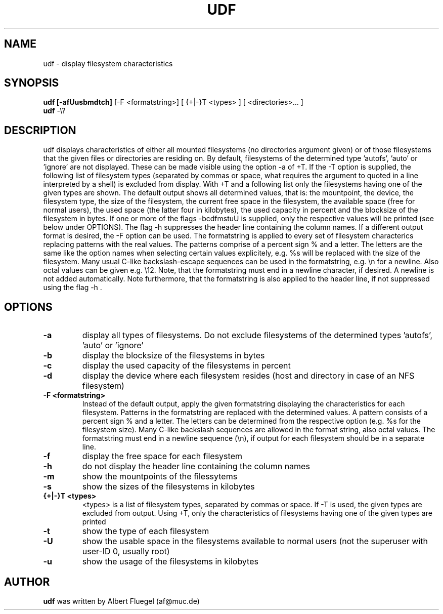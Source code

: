 .TH UDF 8 "2002 April 1" "Debian Project"
.SH NAME
udf \- display filesystem characteristics
.SH SYNOPSIS
.B udf [-afUusbmdtch]
[-F <formatstring>] [ {+|-}T <types> ] [ <directories>... ]
.br
.B udf 
-\\?  
.PP
.SH DESCRIPTION
udf displays characteristics of either all mounted
filesystems (no directories argument given) or of those
filesystems that the given files or directories are residing
on. By default, filesystems of the determined type 'autofs', 'auto'
or 'ignore' are not displayed. These can be made
visible using the option -a of +T. If the -T option is supplied,
the following list of filesystem types (separated by commas
or space, what requires the argument to quoted in a line
interpreted by a shell) is excluded from display. With +T
and a following list only the filesystems having one of the
given types are shown. The default output shows all determined
values, that is: the mountpoint, the device, the filesystem
type, the size of the
filesystem, the current free space in the filesystem, the available
space (free for normal users), the used space (the latter
four in kilobytes), the used capacity in percent and the
blocksize of the filesystem in bytes. If one or more of the flags
-bcdfmstuU is supplied, only the respective
values will be printed (see
below under OPTIONS). The flag -h suppresses the header line
containing the column names. If a different output format
is desired, the -F option can be used. The formatstring is
applied to every set of filesystem characterics replacing
patterns with the real values. The patterns comprise of a
percent sign % and a letter. The letters are the same like
the option names when selecting certain values explicitely,
e.g. %s will be replaced with the size of the filesystem.
Many usual C-like backslash-escape sequences can be used in
the formatstring, e.g. \\n for a newline. Also octal values
can be given e.g. \\12. Note, that the formatstring must end
in a newline character, if desired. A newline is not added
automatically. Note furthermore, that the formatstring is
also applied to the header line, if not suppressed using the
flag -h .
.SH OPTIONS
.TP
.B -a
display all types of filesystems. Do not exclude filesystems
of the determined types 'autofs', 'auto' or 'ignore'
.TP
.B -b
display the blocksize of the filesystems in bytes
.TP  
.B -c
display the used capacity of the filesystems in percent
.TP
.B -d
display the device where each filesystem resides (host and
directory in case of an NFS filesystem)
.TP
.B -F <formatstring>
Instead of the default output, apply the given formatstring
displaying the characteristics for each filesystem. Patterns
in the formatstring are replaced with the determined values.
A pattern consists of a percent sign % and a letter. The
letters can be determined from the respective option (e.g.
%s for the filesystem size). Many C-like backslash sequences
are allowed in the format string, also octal values. The
formatstring must end in a newline sequence (\\n), if output
for each filesystem should be in a separate line.
.TP  
.B -f
display the free space for each filesystem
.TP
.B -h
do not display the header line containing the column names
.TP
.B -m
show the mountpoints of the filessytems
.TP  
.B -s
show the sizes of the filesystems in kilobytes
.TP
.B {+|-}T <types>
<types> is a list of filesystem types, separated by commas
or space. If -T is used, the given types are excluded from
output. Using +T, only the characteristics of filesystems
having one of the given types are printed
.TP
.B -t
show the type of each filesystem
.TP
.B -U
show the usable space in the filesystems available to normal users
(not the superuser with user-ID 0, usually root)
.TP
.B -u
show the usage of the filesystems in kilobytes
.SH AUTHOR
.B udf 
was written by Albert Fluegel (af@muc.de)
